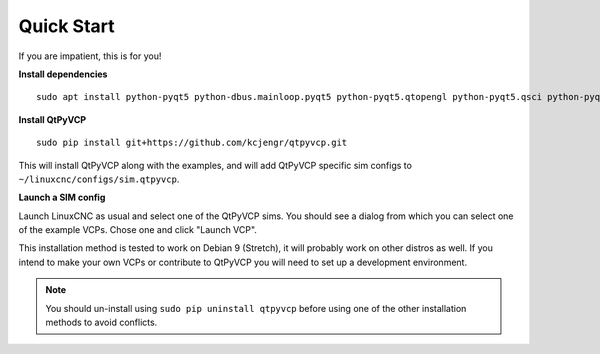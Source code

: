 ===========
Quick Start
===========

If you are impatient, this is for you!

**Install dependencies**
::

  sudo apt install python-pyqt5 python-dbus.mainloop.pyqt5 python-pyqt5.qtopengl python-pyqt5.qsci python-pyqt5.qtmultimedia gstreamer1.0-plugins-bad libqt5multimedia5-plugins pyqt5-dev-tools python-pip git

**Install QtPyVCP**
::

  sudo pip install git+https://github.com/kcjengr/qtpyvcp.git

This will install QtPyVCP along with the examples, and will add
QtPyVCP specific sim configs to ``~/linuxcnc/configs/sim.qtpyvcp``.

**Launch a SIM config**

Launch LinuxCNC as usual and select one of the QtPyVCP sims. You should see a
dialog from which you can select one of the example VCPs. Chose one and click
"Launch VCP".

This installation method is tested to work on Debian 9 (Stretch), it will
probably work on other distros as well. If you intend to make your own VCPs
or contribute to QtPyVCP you will need to set up a development environment.

.. Note::

    You should un-install using ``sudo pip uninstall qtpyvcp``
    before using one of the other installation methods to avoid conflicts.
